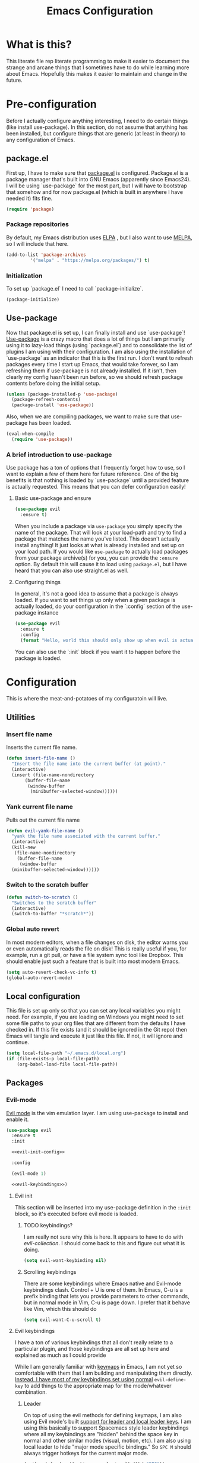#+TITLE: Emacs Configuration
* What is this?

This literate file rep literate programming to make it easier to document the strange and arcane things that I sometimes have to do while learning more about Emacs. Hopefully this makes it easier to maintain and change in the future.
  
* Pre-configuration

Before I actually configure anything interesting, I need to do  certain things (like install use-package). In this section, do not  assume that anything has been installed, but configure things that  are generic (at least in theory) to any configuration of Emacs.
  

** package.el

First up, I have to make sure that [[https://repo.or.cz/w/emacs.git/blob_plain/HEAD:/lisp/emacs-lisp/package.el][package.el]] is configured. Package.el is a package manager that's built into GNU Emacs (apparently since Emacs24). I will be using `use-package` for the most part, but I will have to bootstrap that somehow and for now package.el (which is built in anywhere I have needed it) fits fine.
   

#+BEGIN_SRC emacs-lisp
  (require 'package)
#+END_SRC 

*** Package repositories

By default, my Emacs distribution uses [[http://elpa.gnu.org/][ELPA]] , but I also want to use [[https://melpa.org/][MELPA]], so I will include that here.
    
#+BEGIN_SRC emacs-lisp
  (add-to-list 'package-archives
	       '("melpa" . "https://melpa.org/packages/") t)
#+END_SRC
*** Initialization

To set up `package.el` I need to call `package-initialize`.
    
#+BEGIN_SRC emacs-lisp
  (package-initialize)
#+END_SRC

** Use-package

Now that package.el is set up, I can finally install and use `use-package`! [[https://github.com/jwiegley/use-package/tree/a7422fb8ab1baee19adb2717b5b47b9c3812a84c#use-package][Use-package]] is a crazy macro that does a lot of things but I am primarily using it to lazy-load things (using `package.el`) and to consolidate the list of plugins I am using with their configuration. I am also using the installation of `use-package` as an indicator that this is the first run. I don't want to refresh packages every time I start up Emacs, that would take forever, so I am refreshing them if use-package is not already installed. If it isn't, then clearly my config hasn't been run before, so we should refresh package contents before doing the initial setup.

#+BEGIN_SRC emacs-lisp
  (unless (package-installed-p 'use-package)
    (package-refresh-contents)
    (package-install 'use-package))
#+END_SRC

Also, when we are compiling packages, we want to make sure that use-package has been loaded.

#+BEGIN_SRC emacs-lisp
  (eval-when-compile
    (require 'use-package))
#+END_SRC

*** A brief introduction to use-package

Use package has a ton of options that I frequently forget how to use, so I want to explain a few of them here for future reference. One of the big benefits is that nothing is loaded by `use-package` until a provided feature is actually requested. This means that you can defer configuration easily!

**** Basic use-package and ensure

#+BEGIN_SRC emacs-lisp :tangle no
  (use-package evil
    :ensure t)
#+END_SRC
When you include a package via ~use-package~ you simply specify the name of the package. That will look at your load-path and try to find a package that matches the name you've listed. This doesn't actually install anything! It just looks at what is already installed and set up on your load path. If you would like ~use-package~ to actually load packages from your package archive(s) for you, you can provide the ~:ensure~ option. By default this will cause it to load using ~package.el~, but I have heard that you can also use straight.el as well.

**** Configuring things

In general, it's not a good idea to assume that a package is always loaded. If you want to set things up only when a given package is actually loaded, do your configuration in the `:config` section of the use-package instance

#+BEGIN_SRC emacs-lisp :tangle no
  (use-package evil
    :ensure t
    :config
    (format "Hello, world this should only show up when evil is actually loaded"))
#+END_SRC

You can also use the `:init` block if you want it to happen before the package is loaded.

* Configuration

This is where the meat-and-potatoes of my configuratoin will live.

** Utilities

*** Insert file name

Inserts the current file name.
#+BEGIN_SRC emacs-lisp
  (defun insert-file-name ()
    "Insert the file name into the current buffer (at point)."
    (interactive)
    (insert (file-name-nondirectory
	     (buffer-file-name
	      (window-buffer
	       (minibuffer-selected-window))))))
#+END_SRC

*** Yank current file name

Pulls out the current file name

#+BEGIN_SRC emacs-lisp
  (defun evil-yank-file-name ()
    "yank the file name associated with the current buffer."
    (interactive)
    (kill-new
     (file-name-nondirectory
      (buffer-file-name
       (window-buffer
	(minibuffer-selected-window))))))
#+END_SRC

*** Switch to the scratch buffer

#+BEGIN_SRC emacs-lisp
  (defun switch-to-scratch ()
    "Switches to the scratch buffer"
    (interactive)
    (switch-to-buffer "*scratch*"))
#+END_SRC

*** Global auto revert

In most modern editors, when a file changes on disk, the editor warns you or even automatically reads the file on disk! This is really useful if you, for example, run a git pull, or have a file system sync tool like Dropbox. This should enable just such a feature that is built into most modern Emacs.

#+BEGIN_SRC emacs-lisp
  (setq auto-revert-check-vc-info t)
  (global-auto-revert-mode)
#+END_SRC 
** Local configuration

This file is set up only so that you can set any local variables you might need.  For example, if you are loading on Windows you might need to set some file paths to your org files that are different from the defaults I have checked in. If this file exists (and it should be ignored in the Git repo) then Emacs will tangle and execute it just like this file. If not, it will ignore and continue. 

#+BEGIN_SRC emacs-lisp
  (setq local-file-path "~/.emacs.d/local.org")
  (if (file-exists-p local-file-path)
      (org-babel-load-file local-file-path))
#+END_SRC

** Packages
*** Evil-mode

[[https://github.com/emacs-evil/evil][Evil mode]] is the vim emulation layer.  I am using use-package to install and enable it. 

#+BEGIN_SRC emacs-lisp :noweb yes
  (use-package evil
    :ensure t
    :init

    <<evil-init-config>>

    :config

    (evil-mode 1)

    <<evil-keybindings>>)
#+END_SRC

**** Evil init
:PROPERTIES:
:header-args: :noweb-ref evil-init-config
:END:

This section will be inserted into my use-package definition in the ~:init~ block, so it's executed before evil mode is loaded.

***** TODO keybindings?

I am really not sure why this is here. It appears to have to do with [[*Evil-collection][evil-collection]]. I should come back to this and figure out what it is doing.

#+BEGIN_SRC emacs-lisp :tangle no
  (setq evil-want-keybinding nil)
#+END_SRC

***** Scrolling keybindings

There are some keybindings where Emacs native and Evil-mode keybindings clash. Control + U is one of them. In Emacs, C-u is a prefix binding that lets you provide parameters to other commands, but in normal mode in Vim, C-u is page down. I prefer that it behave like Vim, which this should do

#+BEGIN_SRC emacs-lisp :tangle no
  (setq evil-want-C-u-scroll t)
#+END_SRC

**** Evil keybindings
:PROPERTIES:
:header-args: :noweb-ref evil-keybindings
:END:

I have a ton of various keybindings that all don't really relate to a particular plugin, and those keybindings are all set up here and explained as much as I could provide

While I am generally familiar with [[https://www.gnu.org/software/emacs/manual/html_node/emacs/Keymaps.html][keymaps]] in Emacs, I am not yet so comfortable with them that I am building and manipulating them directly. [[https://evil.readthedocs.io/en/latest/keymaps.html][Instead, I have most of my keybindings set using normal]] ~evil-define-key~ to add things to the appropriate map for the mode/whatever combination.

***** Leader

On top of using the evil methods for defining keymaps, I am also using Evil mode's built [[https://evil.readthedocs.io/en/latest/keymaps.html#leader-keys][support for leader and local leader keys]]. I am using this basically to support Spacemacs style leader keybindings where all my keybindings are "hidden" behind the space key in normal and other similar modes (visual, motion, etc). I am also using local leader to hide "major mode specific bindings." So ~SPC M~ should always trigger hotkeys for the current major mode.

#+BEGIN_SRC emacs-lisp :tangle no
  (evil-set-leader '(motion normal visual) (kbd "SPC"))
  (evil-set-leader '(motion normal visual) (kbd "<leader> m") t)
#+END_SRC

***** Misc unsorted hotkeys

This section is just some meta keybindings that don't relate nicely to one topic area.

First up, I like to run arbitrary Elisp functions constantly, and the default ~M-x~ isn't terribly ergonomic to me. what I do find ergonomic is ~leader SPC~ which currently evaluates to just being ~SPC SPC~. This does also leave the default ~M-x~ in place for use when in edit mode.

#+BEGIN_SRC emacs-lisp :tangle no
  (evil-global-set-key 'normal (kbd "<leader> SPC") 'execute-extended-command)
#+END_SRC

I also tend to go back and forth between buffers a lot, so I have ~leader tab~ and ~leader shift+tab~ bound to work sort of like control + tab and control + shift + tab on a normal modern web browser.

#+BEGIN_SRC emacs-lisp :tangle no
  (evil-global-set-key 'normal (kbd "<leader> <tab>") 'previous-buffer)
#+END_SRC

This binding makes the shift+tab work in Windows specifically.

#+BEGIN_SRC emacs-lisp :tangle no
  (evil-global-set-key 'normal (kbd "<leader> <S-tab>") 'next-buffer)
#+END_SRC

Unfortunately, that doesn't work on Linux, which seems to use <backtab> as a separate key.

#+BEGIN_SRC emacs-lisp :tangle no
  (evil-global-set-key 'normal (kbd "<leader> <backtab>") 'next-buffer)
#+END_SRC

Do you like quitting Emacs?  Me neither, but occasionally I need to do it. Often I do that with ~ZZ~ in normal mode, but until I discovered that, I often used this.

#+BEGIN_SRC emacs-lisp :tangle no
  (evil-global-set-key 'normal (kbd "<leader> q f") 'save-buffers-kill-terminal)
#+END_SRC


***** File manipulation hotkeys

All of these are prefixed with ~<leader> f~ to denote that they have to do with file manipulation.

First up, a hotkey for writing whatever the current file is. This is equivalent to ~:w~ in Vim, or ~C-x C-s~ in Emacs.

#+BEGIN_SRC emacs-lisp :tangle no
  (evil-global-set-key 'normal (kbd "<leader> f s") 'save-buffer)
#+END_SRC

I also frequently edit many files at once and want to write them all at once. This should allow that.

#+BEGIN_SRC emacs-lisp :tangle no
  (evil-global-set-key 'normal (kbd "<leader> f S") 'evil-write-all)
#+END_SRC

Another frequent need of mine is to copy the name of the file that the current buffer is visiting.

#+BEGIN_SRC emacs-lisp :tangle no
  (evil-global-set-key 'normal (kbd "<leader> f y") 'evil-yank-file-name)
#+END_SRC

***** Lisp manipulation/evaluation

One of the most interesting features of Emacs is its ability to dynamically evaluate random blocks of Elisp. I frequently swap over to a scratch buffer, type out some functions, execute them to do something useful, and then toggle back to whatever I was doing previously. These bindings make that easier.


#+BEGIN_SRC emacs-lisp :tangle no
  (evil-global-set-key 'normal (kbd "<leader> l l") 'eval-last-sexp)
  (evil-global-set-key 'normal (kbd "<leader> l L") 'eval-print-last-sexp)
  (evil-global-set-key 'normal (kbd "<leader> l b") 'eval-buffer)
  (evil-global-set-key 'normal (kbd "<leader> l r") 'eval-region)
#+END_SRC

***** Window manipulation

Emacs calls what a normal person would call a window a frame. These keybindings manipulate what Emacs calls Windows, which are essentially just individual buffers open in some kind of a split inside a frame. There are bindings for switching the active window a certain direction, etc.

#+BEGIN_SRC emacs-lisp :tangle no
  (evil-global-set-key 'normal (kbd "<leader> w h") 'evil-window-left)
  (evil-global-set-key 'normal (kbd "<leader> w j") 'evil-window-down)
  (evil-global-set-key 'normal (kbd "<leader> w k") 'evil-window-up)
  (evil-global-set-key 'normal (kbd "<leader> w l") 'evil-window-right)
  (evil-global-set-key 'normal (kbd "<leader> w H") 'evil-window-move-far-left)
  (evil-global-set-key 'normal (kbd "<leader> w J") 'evil-window-move-far-down)
  (evil-global-set-key 'normal (kbd "<leader> w K") 'evil-window-move-far-up)
  (evil-global-set-key 'normal (kbd "<leader> w L") 'evil-window-move-far-right)
  (evil-global-set-key 'normal (kbd "<leader> w s") 'evil-window-split)
  (evil-global-set-key 'normal (kbd "<leader> w v") 'evil-window-vsplit)
  (evil-global-set-key 'normal (kbd "<leader> w d") 'evil-window-delete)
  (evil-global-set-key 'normal (kbd "<leader> w o") 'other-window)
  (evil-global-set-key 'normal (kbd "<leader> w m") 'delete-other-windows)
#+END_SRC

There is one exception about frames, here's a keybinding for making a new frame.

#+BEGIN_SRC emacs-lisp :tangle no
  (evil-global-set-key 'normal (kbd "<leader> w f") 'make-frame)
#+END_SRC

***** Buffers

Surprisingly, I don't do much with buffers. There are more buffer-related commands set by [[*IDO-mode][ido-mode]].

#+BEGIN_SRC emacs-lisp :tangle no
  (evil-global-set-key 'normal (kbd "<leader> b d") 'kill-buffer)
  (evil-global-set-key 'normal (kbd "<leader> b s") 'switch-to-scratch)
#+END_SRC


***** Getting help

There are a ton of helpful commands for identifying what is going on using ~C-h~.  I have put many of those same bindings under ~leader h~ just because I find it more intuitive and helpful.

#+BEGIN_SRC emacs-lisp :tangle no
  (evil-global-set-key 'normal (kbd "<leader> h f") 'describe-function)
  (evil-global-set-key 'normal (kbd "<leader> h v") 'describe-variable)
  (evil-global-set-key 'normal (kbd "<leader> h k") 'describe-key)
  (evil-global-set-key 'normal (kbd "<leader> h n") 'view-emacs-news)
  (evil-global-set-key 'normal (kbd "<leader> h m") 'describe-mode)
  (evil-global-set-key 'normal (kbd "<leader> h i") 'info)
  (evil-global-set-key 'normal (kbd "<leader> h M") 'view-order-manuals)
#+END_SRC

**** Evil-collection

We also want to use [[https://github.com/emacs-evil/evil-collection][`evil-collection`]] to set up things for "buffers evil mode doesn't think about by default"

#+BEGIN_SRC emacs-lisp
  (use-package evil-collection
    :after (evil magit)
    :ensure t
    :config
    (evil-collection-init))
#+END_SRC

**** Evil-surround

Want to surround strings or expressions with things? This is how!

#+BEGIN_SRC emacs-lisp
  (use-package evil-surround
    :after evil
    :ensure t
    :config (global-evil-surround-mode))
#+END_SRC

**** Evil-cleverparens

[[https://github.com/luxbock/evil-cleverparens][This package]] is really helpful generally for writing Elisp. It has a bunch of features but it shold auto-close parens, and generally make evil mode actions aware of the syntax of lisp.

#+BEGIN_SRC emacs-lisp
  (use-package evil-cleverparens
    :after evil
    :ensure t
    :hook ( emacs-lisp-mode . evil-cleverparens-mode ))

#+END_SRC

**** TODO Undo-tree

Undo tree is a huge plugin whose features I am probably not using properly. For now I am using it only because undo functionality in Emacs 27 w/ Evil seems to need it. I should spend some time investigating features. Also, once I switch to Emacs 28, I may be able to use a native option.
     
#+BEGIN_SRC emacs-lisp
  (use-package undo-tree
    :ensure t
    :after evil
    :diminish
    :config
    (evil-set-undo-system 'undo-tree)
    (setq undo-tree-history-directory-alist '(("." . "~/.emacs.d/undo")))
    (global-undo-tree-mode 1))
#+END_SRC
*** Company-mode

[[http://company-mode.github.io/][Company mode]] is an auto complete plugin (*comp*-lete *any*-thing). I am still exploring how it can be used.

#+BEGIN_SRC emacs-lisp
  (use-package company
    :ensure t
    :hook (prog-mode . company-mode)
    :config
    (setq company-idle-delay 0)
    (setq company-minimum-prefix-length 1)
    (setq company-selection-wrap-around t)
    (company-tng-configure-default))
#+END_SRC
*** Spacemacs theme

I like the Spacemacs theme quite a lot, so I'll use it.

#+BEGIN_SRC emacs-lisp
  (use-package spacemacs-theme
    :ensure t
    :defer t
    :init (load-theme 'spacemacs-dark t))
#+END_SRC

*** Which key mode

Which key is a pannel at the bottom that should display options when a key is pressed.

#+BEGIN_SRC emacs-lisp
  (use-package which-key
    :ensure t
    :config
    (which-key-mode))
#+END_SRC
*** IDO-mode

IDO mode is a completion engine. There are two other primary engines that people use: [[https://emacs-helm.github.io/helm/][Heml]] and [[https://github.com/abo-abo/swiper][Ivy]]. I'm not really sure what the advantages of either are, but Mastering Emacs suggests IDO. I have used Helm in Spacemacs before, so I may later switch to that.

#+BEGIN_SRC emacs-lisp
  (use-package ido
    :ensure t
    :after evil
    :config
    (setq ido-enable-flex-matching t)
    (setq ido-everywhere t)
    (ido-mode 1)
    (setq ido-use-filename-at-point 'guess)
    :config
    (evil-global-set-key 'normal (kbd "<leader> f f") 'ido-find-file)
    (evil-global-set-key 'normal (kbd "<leader> b b") 'ido-switch-buffer)
    (evil-global-set-key 'normal (kbd "<leader> f d") 'ido-dired))
#+END_SRC

**** Vertical display

Also, I dislike that ido mode organizes itself horizontally, and want it to not do that.

#+BEGIN_SRC emacs-lisp
  (use-package ido-vertical-mode
    :ensure t
    :after ido
    :config
    (ido-vertical-mode 1))
#+END_SRC

**** Priority

It annoys me that when I am editing projects that contain files of the same name but with differing extensions, that IDO doesn't know which one I usually want. This should make sure that when I am editing files, IDO prefers ~.org~ files to ~.el~ files.

#+BEGIN_SRC emacs-lisp
  (setq ido-file-extensions-order '(".org" ".el"))
#+END_SRC

     
**** Ido-completing-read+

#+BEGIN_SRC emacs-lisp
  (use-package ido-completing-read+
    :ensure t
    :config
    (ido-ubiquitous-mode 1))
#+END_SRC
*** Magit

I love [[https://magit.vc/][Magit]]. Enough said.

#+BEGIN_SRC emacs-lisp
  (use-package magit
    :ensure t
    :after evil
    :config
    (evil-global-set-key 'normal (kbd "<leader> g s") 'magit-status))
#+END_SRC
*** Org mode
**** Various org mode configuration
:PROPERTIES:
:header-args: :noweb-ref org-variables-config
:END:
      
***** Variable tweaks for Org mode

There are a ton of options for org mode and I only use a very small number of them. Here I attempt to organize my config into subsections that can be tangled elsewhere using ~noweb~.

Notice the properties on this header. It means that all the source blocks below this header will have that name, so we can reference them all at once. 

******* Set up org agenda files

Note, you will probably want to override these variables in your local config.
      
#+BEGIN_SRC emacs-lisp :tangle no
  (defvar org-directory nil) ; Set this in your local.org file!
  (defvar org-jira-link "") ; Set this in your local.org file!
#+END_SRC

First up, I need to define what my org mode agenda files are. I'm going to wind up using these all over the place, so I am going to define them all together

#+BEGIN_SRC emacs-lisp :tangle no
  (setq todo-org "todo.org")
  (setq professional-org "professional.org")
  (setq personal-org "personal.org")
  (setq school-org "school.org")
  (setq notes-org "notes.org")
  (setq inbox-org "inbox.org")
  (setq project-org "project.org")
  (setq reviews-org "reviews.org")
  (setq meetings-org "meetings.org")
  (setq interruption-org "interruption.org")
  (setq contact-log-org "contact-log.org")
  (setq one_on_one_topics-org "one-on-one-topics.org")
#+END_SRC
      
Once I have those variables, I am going to want to concatenate the path to my org files to them. To enable that, we should write a handly little method
      
#+BEGIN_SRC emacs-lisp :tangle no
  (defun org-concat-org-directory (fileName)
    (concat org-directory fileName))
#+END_SRC
      
#+BEGIN_SRC emacs-lisp :tangle no
  (defun setup-org-agenda-files ()
    (add-to-list 'org-agenda-files (org-concat-org-directory todo-org))
    (add-to-list 'org-agenda-files (org-concat-org-directory professional-org))
    (add-to-list 'org-agenda-files (org-concat-org-directory personal-org))
    (add-to-list 'org-agenda-files (org-concat-org-directory school-org))
    (add-to-list 'org-agenda-files (org-concat-org-directory notes-org))
    (add-to-list 'org-agenda-files (org-concat-org-directory inbox-org))
    (add-to-list 'org-agenda-files (org-concat-org-directory project-org))
    (add-to-list 'org-agenda-files (org-concat-org-directory meetings-org))
    (add-to-list 'org-agenda-files (org-concat-org-directory interruption-org))
    (add-to-list 'org-agenda-files (org-concat-org-directory contact-log-org)))
#+END_SRC

The I have a number of files defined elsewhere. This function should take all those file names and append them into whatever org-directory the system has set up.

#+BEGIN_SRC emacs-lisp :tangle no
  (setup-org-agenda-files)
#+END_SRC

******* Configure capture templates

In this section, I define a bunch of lists that represent capture templates. Normally, one would have one large list that gets assigned to ~org-capture-templates~, but I have many templates for many situations, so I'd like to break them apart and document each one individually.  To do that requires some subtletly, though, because a capture template needs to be in a form like this:

#+BEGIN_SRC emacs-lisp :tangle no 
  `("t" ; A "key" to use as a hotkey in the template selection UI
    "Todo" ; A description for the template
    entry ; A type, usually entry
    (file ,(concat org-directory inbox-org)) ; A function that takes
					  ; some input, which must
					  ; resolve to a string, so
					  ; it must be interpreted!
    "* TODO %?\n  %i\n  %a") ; An actual template string
#+END_SRC

This is important, because putting a function call in the ~(file (concat ...))~ line will cause things to not evaluate correctly, so we have to make use of [[*Backtick and comma notation][backtick and comma notation]].

******** Todo template

This template is just a simple TODO template that drops things in my inbox file.

#+BEGIN_SRC emacs-lisp :tangle no
  (setq org-todo-capture-template
	`("t"
	  "Todo"
	  entry
	  (file ,(concat org-directory inbox-org))
	  "* TODO %?\n  %i\n  %a"))
#+END_SRC
       
******** Interruption template

This template is to note times that I am interrupted by something unexpected. I mostly use these entries to track time and see where I am getting interrupted at work.

#+BEGIN_SRC emacs-lisp :tangle no
  (setq org-interruption-capture-template
	`("i"
	  "interruption"
	  entry
	  (file+datetree ,(concat org-directory interruption-org))
	  "* Interrupted by %?\n%t"))
#+END_SRC
       
******** Note template

All of my notes start off as "notes to self" in my notes file. I regularly prune that section to store things that I want to reference in more permanent locations. This is basically a separate inbox just for my notes. I may in the future just redirect this to drop things right in my normal inbox file.

#+BEGIN_SRC emacs-lisp :tangle no
  (setq org-note-capture-template
	`("n"
	  "Note to self"
	  entry
	  (file+headline ,(concat org-directory notes-org) "Note to Self")
	  "* Note: %?\nEntered on %U\n  %i\n  %a"))
#+END_SRC

******** Contact template

The contact template helps me track important interactions that I have.  I use this file sort of like a personal CRM so that I can easily check in on whether or not I know someone or what my last meaningful interaction with them was. I only use this for professional contact.

#+BEGIN_SRC emacs-lisp :tangle no
  (setq org-contact-capture-template
	`("c"
	  "contact"
	  entry
	  (file+datetree ,(concat org-directory contact-log-org))
	  "* Contacted by: %\\1%?
					    :PROPERTIES:
					    :NAME:       %^{Name}
					    :COMPANY:    %^{Company}
					    :HEADHUNTER: %^{Headhunter|Y|N}
					    :SOURCE:     %^{Source|LinedIn|Phone|Email}
					    :END:"))
#+END_SRC

******** One on one template
     
I have regular one on one meetings with people, both as a mentor and to get mentoring. As such, I often need to keep track of a list of topics to discuss with different people on a given week. This template generates a note in a "weekly datetree" for each of those conversations.

#+BEGIN_SRC emacs-lisp :tangle no
  (setq org-one-on-one-capture-template
	`("wo"
	  "one on one topics"
	  plain ; also unsure what plain actually means
	  (file+function ,(concat org-directory one_on_one_topics-org) org-week-datetree)
	  "*** %?")) ; note the 3 asterisks.  Would be nice to figure out how to do that without but eh.
#+END_SRC

******** Query template

I write a lot of SQL queries.  Sometimes this is a migration to set up data for a new enhancement, and sometimes it's a one-off query to help investigate something. This template asks for a DB to run against, a ticket (like Jira), and a type (which is a flexible field that could mean anything) and saves it in my inbox so I can archive it for reference later.

#+BEGIN_SRC emacs-lisp :tangle no
  (setq org-query-capture-template
	`("wQ"
	  "Datebase Query"
	  entry
	  (file ,(concat org-directory inbox-org))
	  "* %\\2%?
				  :PROPERTIES:
				  :DATABASE: %^{database|STATIC_TABLES|TENANTS}
				  :TICKET:   %^{ticket}
				  :TYPE:     %^{type|DATA|POST_MIGRATION}
				  :END:
				  ,#+BEGIN_SRC sql :tangle %\\2-%\\1-%\\3.txt
				  ,#+END_SRC
				  "))
#+END_SRC

******** Jira ticket

I work on projects that use Jira a lot, so often I find myself wanting to keep track of a ticket. Jira boards are nice, but my agenda with all my other tasks is nicer. This template will format a nice entry in my todo list with a link to your Jira instance.  Just make sure ~org-jira-link~ is set prior to running this template.

#+BEGIN_SRC emacs-lisp :tangle no
  (setq org-jira-ticket-capture-template
	`("wj"
	  "Jira ticket"
	  entry
	  (file ,(concat org-directory inbox-org))
	  ,(concat "* TODO %\\1%?
				  [[" org-jira-link "%^{ticket}][%\\1]]")))
#+END_SRC

******** Meeting capture template

I am in a lot of meetings. I also often fail to remember things. this capture template will create a new entry in the meetings file under the given day (in a date tree) to make it easier for me to find meetings if I know about when they happened.

#+BEGIN_SRC emacs-lisp :tangle no
  (setq org-meeting-minute-capture-template
	`("wm"
	  "Meeting notes"
	  entry
	  (file+datetree ,(concat org-directory meetings-org))
	  "* %?\n%U\n"))
#+END_SRC

******** Emacs tweak capture template

I make a lot (and I mean a lot...) of tweaks to my Emacs configuration. I so often run across a package to implement or a thing to investigate, that I have started keeping a separate todo list that I try to keep prioritized in my school org file.


#+BEGIN_SRC emacs-lisp :tangle no
  (setq org-emacs-tweak-capture-template
	`("e"
	  "Emacs tweak"
	  entry
	  (file+headline ,(concat org-directory school-org) "Emacs Config Changes")
	  "* %?\nEntered on %U\n  %i\n  %a"))
#+END_SRC


******* Set capture templates

Org has a system called "[[https://orgmode.org/manual/Using-capture.html][capture]]" data from wherever you are. You can fire that off using ~org-capture~. I have set up capture templates elsewhere and this line should combine all my capture templates into the final list that Emacs actually reads from.

You can also group templates behind prefixes. I do this with "work" specific templates. Templates that are specific to "work" are hidden behind ~w~ which has its own description as seen below.

#+BEGIN_SRC emacs-lisp :tangle no
  (setq org-capture-templates
	`(,org-todo-capture-template 
	  ,org-note-capture-template
	  ,org-interruption-capture-template
	  ,org-contact-capture-template 
	  ,org-emacs-tweak-capture-template
	  ("w" "Templates around office/work stuff")
	  ,org-one-on-one-capture-template
	  ,org-query-capture-template 
	  ,org-jira-ticket-capture-template
	  ,org-meeting-minute-capture-template))
#+END_SRC

******* Agenda config

I happen to like seeing two weeks at once in my agenda. This line should make that the default view.

#+BEGIN_SRC emacs-lisp :tangle no
  (setq org-agenda-span 14)
#+END_SRC

This changes the [[https://orgmode.org/manual/Refile-and-Copy.html][refile]] targets. Refile is a tool for re-organizing org mode files. In my case, I want to be able to refile to files and not just org headers. This should make that possible!

#+BEGIN_SRC emacs-lisp :tangle no
  (setq org-refile-targets (quote ((nil :maxlevel . 5)
				   (org-agenda-files :maxlevel . 5))))
#+END_SRC

This change should make it so that the UI that displays "where" you are in a org heading tree shows as a file path. So if you have a doc that contains a header called Heading 1 and a subheading called Subheading 1, if you are refiling into Subheading 1 you will see Heading 1/Subheading 1 in the refile auto-complete.

#+BEGIN_SRC emacs-lisp :tangle no
  (setq org-refile-use-outline-path 'file)
#+END_SRC

******* Drawer config

Sets the org-repeat logbook to store its information in the "LOGBOOK" drawer instead of in a bulleted list on the header. this should keep things cleaner. I was having issues with beorg putting things in some places and emacs putting them in others, so for now I am just putting it all in here.
#+BEGIN_SRC emacs-lisp :tangle no
  (setq org-log-into-drawer "LOGBOOK")
#+END_SRC
******* Task keywords

You can set what states are valid for tasks in org files globally. I do sometimes override this on a per-file basis as it's appropriate, so I don't have many states set up here.

#+BEGIN_SRC emacs-lisp :tangle no
  (setq org-todo-keywords
	'((sequence "TODO(t)" "WAITING(w)" "|" "DONE(d)" "CANCELED(c)")))
#+END_SRC
******* org-log

I have had some issues with different apps logging repeating tasks and I don't usually care about tracking it, so this should just disable that for now.


#+BEGIN_SRC emacs-lisp :tangle no
  (setq org-log-repeat nil)
#+END_SRC

***** Org datetree functions

I have two custom date-tree functions that I wrote to make
capture templates easier to work with. These were based on [[https://emacs.stackexchange.com/questions/48414/monthly-date-tree][this]].
      
First up, this tree is a "datetree" only to the month.
#+BEGIN_SRC emacs-lisp :tangle no
  (defun org-month-datetree()
    (org-datetree-find-date-create (calendar-current-date))
    ;; Kill the line because this date tree will involve a subheading for the week
    (kill-line))
#+END_SRC
      
Next up, a date tree th a week
#+BEGIN_SRC emacs-lisp :tangle no
  (defun org-week-datetree()
    (org-datetree-find-iso-week-create (calendar-current-date))
    ;; Kill the line because this date tree will involve a subheading for the day
    (kill-line))
#+END_SRC

***** inserting blocks

I borrowed this [[https://www.handsonprogramming.io/blog/2021/12/source-block/][from a blog post]] and adapted it for my needs.

#+BEGIN_SRC emacs-lisp :tangle no
  (defun org-insert-src-block (src-code-type)
    "Insert a `SRC-CODE-TYPE' type source code block in org-mode."
    (interactive
     (let ((src-code-types
	    '(
	      "emacs-lisp"
	      "python"
	      "C"
	      "sh"
	      "js" 
	      "sql" 
	      "latex"
	      "lisp"
	      "org" 
	      "scheme" )))
       (list (ido-completing-read "Source code type: " src-code-types))))
    (progn
      (newline-and-indent)
      (insert (format "#+BEGIN_SRC %s\n" src-code-type))
      (newline-and-indent)
      (insert "#+END_SRC\n")
      (previous-line 2)
      (org-edit-src-code)))
#+END_SRC

**** Require package

#+BEGIN_SRC emacs-lisp :noweb yes
  (use-package org
    :ensure t
    :config
    <<org-variables-config>>
    (evil-define-key 'normal org-mode-map (kbd "<localleader> d s") 'org-schedule)
    (evil-define-key 'normal org-mode-map (kbd "<localleader> d d") 'org-deadline)

    (evil-define-key 'normal org-mode-map (kbd "<localleader> s r") 'org-refile)
    (evil-define-key 'normal org-mode-map (kbd "<localleader> s n") 'org-narrow-to-subtree)
    (evil-define-key 'normal org-mode-map (kbd "<localleader> s a") 'org-archive-subtree-default)
    (evil-define-key 'normal org-mode-map (kbd "<localleader> s w") 'widen)
    (evil-define-key 'normal org-mode-map (kbd "<localleader> s h") 'org-promote)
    (evil-define-key 'normal org-mode-map (kbd "<localleader> s l") 'org-demote)

    (evil-define-key 'normal org-mode-map (kbd "<localleader> p") 'org-priority)

    (evil-define-key 'normal org-mode-map (kbd "<localleader> C i") 'org-clock-in)
    (evil-define-key 'normal org-mode-map (kbd "<localleader> C o") 'org-clock-out)

    (evil-define-key 'normal org-mode-map (kbd "<localleader> T T") 'org-todo)
    (evil-define-key 'normal org-mode-map (kbd "<localleader> b t") 'org-babel-tangle)

    (evil-define-key 'normal org-mode-map (kbd "<localleader> i l") 'org-insert-link)
    (evil-define-key 'normal org-mode-map (kbd "<localleader> i i") 'org-insert-item)
    (evil-define-key 'normal org-mode-map (kbd "<localleader> i t") 'org-set-tags-command)
    (evil-define-key 'normal org-mode-map (kbd "<localleader> i T t") 'org-table-create)
    (evil-define-key 'normal org-mode-map (kbd "<localleader> i T r") 'org-table-insert-row)
    (evil-define-key 'normal org-mode-map (kbd "<localleader> i T c") 'org-table-insert-column)
    (evil-define-key 'normal org-mode-map (kbd "<localleader> i s") 'org-insert-src-block)

    (evil-define-key 'normal org-mode-map (kbd "<localleader> <return>") 'org-open-at-point)

    (evil-define-key 'edit 'org-mode-map (kbd "<M-return>") 'org-insert-item)

    (evil-global-set-key 'normal (kbd "<leader> a o a") 'org-agenda)
    (evil-global-set-key 'normal (kbd "<leader> a o c") 'org-capture))
#+END_SRC

**** evil-org

#+BEGIN_SRC emacs-lisp
  (use-package evil-org
    :ensure t
    :after org
    :hook (org-mode . (lambda () evil-org-mode))
    :config
    (require 'evil-org-agenda)
    (evil-org-agenda-set-keys))
#+END_SRC

**** Org bullets

A really cool plugin that makes pretty bullets

#+BEGIN_SRC emacs-lisp
  (use-package org-bullets
    :after org
    :ensure t
    :config
    (add-hook 'org-mode-hook (lambda () (org-bullets-mode 1))))
#+END_SRC

**** org-ql 

[[https://github.com/alphapapa/org-ql][Org-ql]], similar to the older [[https://github.com/alphapapa/org-rifle][org-rifle]],is a plugin for searching your org headers/body. I primarily just use it to find tasks/notes in either my org-directory or in my agenda (a smaller list).

#+BEGIN_SRC emacs-lisp
  (use-package org-ql
    :ensure t
    :config
    (evil-global-set-key 'normal (kbd "<leader> a o s d") 'org-ql-find-in-org-directory)
    (evil-global-set-key 'normal (kbd "<leader> a o s a") 'org-ql-find-in-agenda)
    (evil-global-set-key 'normal (kbd "<leader> a o s f") 'org-ql-find))
#+END_SRC

**** org-pomodoro

[[https://github.com/marcinkoziej/org-pomodoro][Org pomodoro]] is a tool for doing the [[https://en.wikipedia.org/wiki/Pomodoro_Technique][pomodoro technique]] in Emacs org mode.


#+BEGIN_SRC emacs-lisp
  (use-package org-pomodoro
    :ensure t
    :after org
    :config
    (evil-define-key 'normal org-mode-map (kbd "<localleader> C p") 'org-pomodoro)
    (evil-define-key 'motion org-agenda-mode-map (kbd "c p") 'org-pomodoro))

#+END_SRC

*** Editorconfig
    
Editorconfig is a standard for keeping code editing settings in sync across tools and teams.  Someone can check in a .Editorconfig file at the root of a repo, and their editors should respect the settings. This should do that for me!

#+BEGIN_SRC emacs-lisp
  (use-package editorconfig
    :ensure t
    :config
    (editorconfig-mode 1))
#+END_SRC
*** Smartparens

#+BEGIN_SRC emacs-lisp
  (use-package smartparens
    :ensure t
    :hook ( emacs-lisp-mode . smartparens-mode))
#+END_SRC
*** Web mode

#+BEGIN_SRC emacs-lisp
  (use-package web-mode
    :ensure t
    :config
    (add-to-list 'auto-mode-alist '("\\.html?\\'" . web-mode))
    (add-to-list 'auto-mode-alist '("\\.php\\'" . web-mode))
    (evil-define-key 'normal web-mode-map (kbd "<localleader> <tab>") 'web-mode-fold-or-unfold)
    (evil-define-key 'normal web-mode-map (kbd "<localleader> i l") 'web-mode-file-link)
    (evil-define-key 'normal web-mode-map (kbd "<localleader> g t") 'web-mode-navigate)
    (evil-define-key 'normal web-mode-map (kbd "<localleader> g j") 'web-mode-tag-next)
    (evil-define-key 'normal web-mode-map (kbd "<localleader> g k") 'web-mode-tag-previous))
#+END_SRC
*** Zettelkasten

This is a plugin that isn't in MELPA for now, and I can't seem to convince it to load by adding it to ~load-path~ so I am instead going to manually require it.
#+BEGIN_SRC emacs-lisp
  (require 'zettelkasten-mode "~/.emacs.d/plugins/zettelkasten/zettelkasten.el")
#+END_SRC

To actually configure it, though, I still want to use ~use-package~, so now that it's loaded, I can use ~use-package~ to activate it and set up the basic keybindings. Yay, some consistency!
    
#+BEGIN_SRC emacs-lisp
  (use-package zettelkasten-mode
    :bind
    (:map evil-normal-state-map
	  ("SPC a z c" . 'zettel-create-new)
	  ("SPC a z i" . 'zettel-insert-and-create-new))
    :config
    (zettelkasten-mode 1))
#+END_SRC
*** Markdown-mode

I use Markdown for quite a lot, so I need a markdown mode. This one could probably be configured more.

#+BEGIN_SRC emacs-lisp
  (use-package markdown-mode
    :ensure t
    :config
    (evil-define-key 'normal markdown-mode-map (kbd "<localleader> <return>") 'markdown-do)
    (evil-define-key 'normal markdown-mode-map (kbd "<localleader> g f") 'markdown-outline-next-same-level)
    (evil-define-key 'normal markdown-mode-map (kbd "<localleader> g b") 'markdown-outline-previous-same-level)
    (evil-define-key 'normal markdown-mode-map (kbd "<localleader> g n") 'markdown-outline-next)
    (evil-define-key 'normal markdown-mode-map (kbd "<localleader> g p") 'markdown-outline-previous)
    (evil-define-key 'normal markdown-mode-map (kbd "<localleader> g u") 'markdown-outline-up)

    (evil-define-key 'normal markdown-mode-map (kbd "<localleader> i f") 'markdown-insert-footnote)
    (evil-define-key 'normal markdown-mode-map (kbd "<localleader> i w") 'markdown-insert-wiki-link)
    (evil-define-key 'normal markdown-mode-map (kbd "<localleader> i i") 'markdown-insert-image)
    (evil-define-key 'normal markdown-mode-map (kbd "<localleader> i l") 'markdown-insert-link)
    (evil-define-key 'normal markdown-mode-map (kbd "<localleader> i H") 'markdown-insert-hr)
    (evil-define-key 'normal markdown-mode-map (kbd "<localleader> i h 1") 'markdown-insert-header-atx-1)
    (evil-define-key 'normal markdown-mode-map (kbd "<localleader> i h 2") 'markdown-insert-header-atx-2)
    (evil-define-key 'normal markdown-mode-map (kbd "<localleader> i h 3") 'markdown-insert-header-atx-3)
    (evil-define-key 'normal markdown-mode-map (kbd "<localleader> i t t") 'markdown-insert-table)
    (evil-define-key 'normal markdown-mode-map (kbd "<localleader> i t r") 'markdown-table-insert-row)
    (evil-define-key 'normal markdown-mode-map (kbd "<localleader> i t c") 'markdown-table-insert-column)

    (evil-define-key 'normal markdown-mode-map (kbd "<localleader> s h") 'markdown-promote)
    (evil-define-key 'normal markdown-mode-map (kbd "<localleader> s l") 'markdown-demote)
    (evil-define-key 'normal markdown-mode-map (kbd "<localleader> S h") 'markdown-toggle-markup-hiding)

    (evil-define-key 'normal markdown-mode-map (kbd "<localleader> p") 'markdown-live-preview-mode)

    (evil-define-key 'normal markdown-mode-map (kbd "<localleader> e e") 'markdown-export)
    (evil-define-key 'normal markdown-mode-map (kbd "<localleader> e p") 'markdown-export-and-preview)
    (markdown-toggle-markup-hiding 1))
#+END_SRC
*** Python mode

#+BEGIN_SRC emacs-lisp
  (use-package python-mode
    :ensure t)
#+END_SRC
*** Vue mode

I need a major mode for Vue files!

#+BEGIN_SRC emacs-lisp
  (use-package vue-mode
    :ensure t)
#+END_SRC
*** Tab bar mode

This should enable a tab bar. This is built into emacs as of 27, I think. Each tab is a configuration of windows, so the splits and whatnot should be maintained?

#+BEGIN_SRC emacs-lisp
  (use-package tab-bar
    :bind
    (:map evil-normal-state-map
	  ("<leader> C-t" . 'tab-new)
	  ("<leader> <C-tab>" . 'tab-next)
	  ("<leader> <C-S-tab>" . 'tab-previous)
	  ("<leader> <C-backtab>" . 'tab-previous)
	  ("<leader> C-w" . 'tab-close)))
#+END_SRC
*** Powershell mode

#+BEGIN_SRC emacs-lisp
  (use-package powershell
    :ensure t)
#+END_SRC 
*** Dockerfiles

#+BEGIN_SRC emacs-lisp
  (use-package dockerfile-mode
    :ensure t)
#+END_SRC
*** TODO Typescript mode

#+BEGIN_SRC emacs-lisp
  (use-package typescript-mode
    :ensure t)

  (use-package tide
    :after (typescript-mode company flycheck)
    :ensure t
    :config
    (evil-define-key 'normal tide-mode-map (kbd "<localleader> g d") 'tide-jump-to-definition)
    (evil-define-key 'normal tide-mode-map (kbd "<localleader> r .") 'tide-refactor)
    (evil-define-key 'normal tide-mode-map (kbd "<localleader> r r") 'tide-rename-symbol)
    :hook
    ((before-save . tide-format-before-save)
     (typescript-mode . tide-setup)))

#+END_SRC
*** TODO Flycheck mode

#+BEGIN_SRC emacs-lisp
  (use-package flycheck
    :ensure t)
#+END_SRC
*** LSP-mode

#+BEGIN_SRC emacs-lisp
  (use-package lsp-mode
    :after evil
    :ensure t
    :config
    (evil-define-key 'normal lsp-mode-map (kbd "<localleader>") lsp-command-map)
    :hook ((csharp-mode . lsp-mode)
	   (lsp-mode . lsp-enable-which-key-integration))
    :commands lsp)
#+END_SRC
*** Csharp mode

#+BEGIN_SRC emacs-lisp
  (use-package csharp-mode
    :ensure t)
#+END_SRC

*** Treemacs

    
**** Treemacs itself

#+BEGIN_SRC emacs-lisp
  (use-package treemacs
    :ensure t
    :defer t
    :config
    (progn
      ;; The default width and height of the icons is 22 pixels. If you are
      ;; using a Hi-DPI display, uncomment this to double the icon size.
      ;; (treemacs-resize-icons 44)

      (treemacs-follow-mode t)
      (treemacs-filewatch-mode t)
      (treemacs-fringe-indicator-mode 'always)

      (pcase (cons (not (null (executable-find "git")))
		   (not (null treemacs-python-executable)))
	(`(t . t)
	 (treemacs-git-mode 'deferred))
	(`(t . _)
	 (treemacs-git-mode 'simple)))

      (treemacs-hide-gitignored-files-mode nil))
    :bind
    (:map evil-normal-state-map 
	  ("SPC p t"   . treemacs)))

  (use-package treemacs-evil
    :after (treemacs evil)
    :ensure t)

  (use-package treemacs-icons-dired
    :hook (dired-mode . treemacs-icons-dired-enable-once)
    :ensure t)

  (use-package treemacs-magit
    :after (treemacs magit)
    :ensure t)

  (use-package treemacs-tab-bar ;;treemacs-tab-bar if you use tab-bar-mode
    :after (treemacs)
    :ensure t
    :config (treemacs-set-scope-type 'Tabs))
#+END_SRC

*** project.el
I need a convenient way to remember "the current project"
#+BEGIN_SRC emacs-lisp
  (defun project-remember-current ()
    (interactive)
    (project-remember-project (project-current)))
#+END_SRC

#+BEGIN_SRC emacs-lisp
  (use-package project
    :bind
    (:map evil-normal-state-map
	  ("<leader> p r" . 'project-remember-current)
	  ("<leader> p s" . 'project-switch-project)
	  ("<leader> p b" . 'project-switch-to-buffer)
	  ("<leader> p f" . 'project-find-file)
	  ("<leader> p d" . 'project-dired)
	  ("<leader> p !" . 'project-shell-command)))

#+END_SRC

*** Flyspell mode

#+BEGIN_SRC emacs-lisp
  (use-package flyspell
    :ensure t
    :hook
    ((prog-mode . flyspell-prog-mode)
     (text-mode . flyspell-mode))
    :config
    (evil-global-set-key 'normal (kbd "<leader> s c") 'flyspell-correct-word-before-point)
    (evil-global-set-key 'normal (kbd "<leader> s b") 'flyspell-buffer))
#+END_SRC

*** Visual fill column 

This minor mode allows me to softly (without inserting a new line) wrap lines. I mostly use this when writing markdown notes so that they look decent on my mobile devices.

#+BEGIN_SRC emacs-lisp
  (use-package visual-fill-column
    :ensure t
    :hook (visual-line-mode . visual-fill-column-mode))
#+END_SRC

This uses visual line mode, which is built into emacs itself. That said I would like it to turn on in org-mode and in markdown-mode.

#+BEGIN_SRC emacs-lisp
  (use-package visual-line-mode
    :hook (text-mode . visual-line-mode))
#+END_SRC

#+BEGIN_SRC emacs-lisp
  (use-package adaptive-wrap
    :ensure t
    :hook (text-mode . adaptive-wrap-prefix-mode))
#+END_SRC

*** Yaml mode

#+BEGIN_SRC emacs-lisp
  (use-package yaml-mode
    :ensure t)
#+END_SRC

** Backups

Emacs keeps backups of files that you have open in case something bad happens and they need to be recovered. They're stored in the same directory as the file you are working on by default, and end in a "~". I find all these extra files pretty bothersome, but I similar to what I do with undo-tree, I want to store them in a central location. Stolen from [[https://stackoverflow.com/questions/2680389/how-to-remove-all-files-ending-with-made-by-emacs][Stack Overflow]].

#+BEGIN_SRC emacs-lisp
  (setq backup-directory-alist `(("." . ,(concat user-emacs-directory "backup/")))
	backup-by-copying t    ; Don't delink hardlinks
	version-control t      ; Use version numbers on backups
	delete-old-versions t  ; Automatically delete excess backups
	kept-new-versions 20   ; how many of the newest versions to keep
	kept-old-versions 5    ; and how many of the old
	)
#+END_SRC

There is also an "autosave" functionality that saves files every few minutes in case of a crash. These files are usually dropped inline just like the backup files, but they are usually named #filename#. This is super useful, but also junks up git repos, etc, so lets store them in our .emacs.d as well.
   
#+BEGIN_SRC emacs-lisp
  (setq auto-save-file-name-transforms
	`((".*" ,(concat user-emacs-directory "saves/") t)))
#+END_SRC

** Visual changes

I like being able to see when I am looking at the first or last line in a buffer. This should show that in the margin around the buffer.

#+BEGIN_SRC emacs-lisp
  (setq-default indicate-buffer-boundaries 'left)
#+END_SRC

I also don't like the cursor blinking like a terminal from the 60s

#+BEGIN_SRC emacs-lisp
  (blink-cursor-mode -1)
#+END_SRC

I also like having the line the cursor is currently on hilighted a different color to make it easier to see. I have this turned on only for things that inherit ~prog-mode~ because it helps keep the line highlighting when writing prose.

#+BEGIN_SRC emacs-lisp
  (let ((hl-line-hooks '(text-mode-hook prog-mode-hook)))
    (mapc (lambda (hook) (add-hook hook 'hl-line-mode)) hl-line-hooks))
#+END_SRC

*** Fonts

Fonts are a complicated topic and I expect this section to change quite a lot.  I happen to really like the Spacemacs font (SourceCodePro) which is an adobe font.

#+BEGIN_SRC  emacs-lisp
  (set-frame-font "Source Code Pro 12" nil t)
#+END_SRC

* Sources

+ [[https://masteringemacs.org/article/beginners-guide-to-emacs][Mastering Emacs Beginners Guide]]
+ [[https://git.sr.ht/~ashton314/emacs-bedrock][Emacs Bedrock]]
+ [[https://sachachua.com/blog/][Sachachua's blog]] 

* Notes
** Backtick and comma notation

Normally when initializing a list, one would use the form:

#+BEGIN_SRC emacs-lisp :tangle no
  (defvar my-list '(a b c))
#+END_SRC

Which is really just a shortcut for:

#+BEGIN_SRC emacs-lisp :tangle no
  (defvar my-list (list a b c))
#+END_SRC

This is all well and good, until you need to do something that would require you to not pass a variable, such as in a macro.  For example:
   

#+BEGIN_SRC emacs-lisp :tangle no
  (defvar foo 'asdf)
  (defvar my-list '(a b c foo))
#+END_SRC

isn't going to have the effect you want (having the atom ~asdf~ in your list). In this case, you can use the backtick (`) in place of the quote. It's functionally equivalent to the quote form, except it will cause expressions preceded with a comma to be evaluated for their result. So instead of the above, you could do:

#+BEGIN_SRC emacs-lisp :tangle no
  (defvar foo 'asdf)
  (defvar my-list `(a b c ,foo))
#+END_SRC

Which will give you the expected result.
   
** Scratch ERT space

I just discovered ERT so I added a simple example.
#+BEGIN_SRC emacs-lisp
  (ert-deftest testing-ert ()
    "This is a test"
    (should (equal 1 1)))
#+END_SRC
